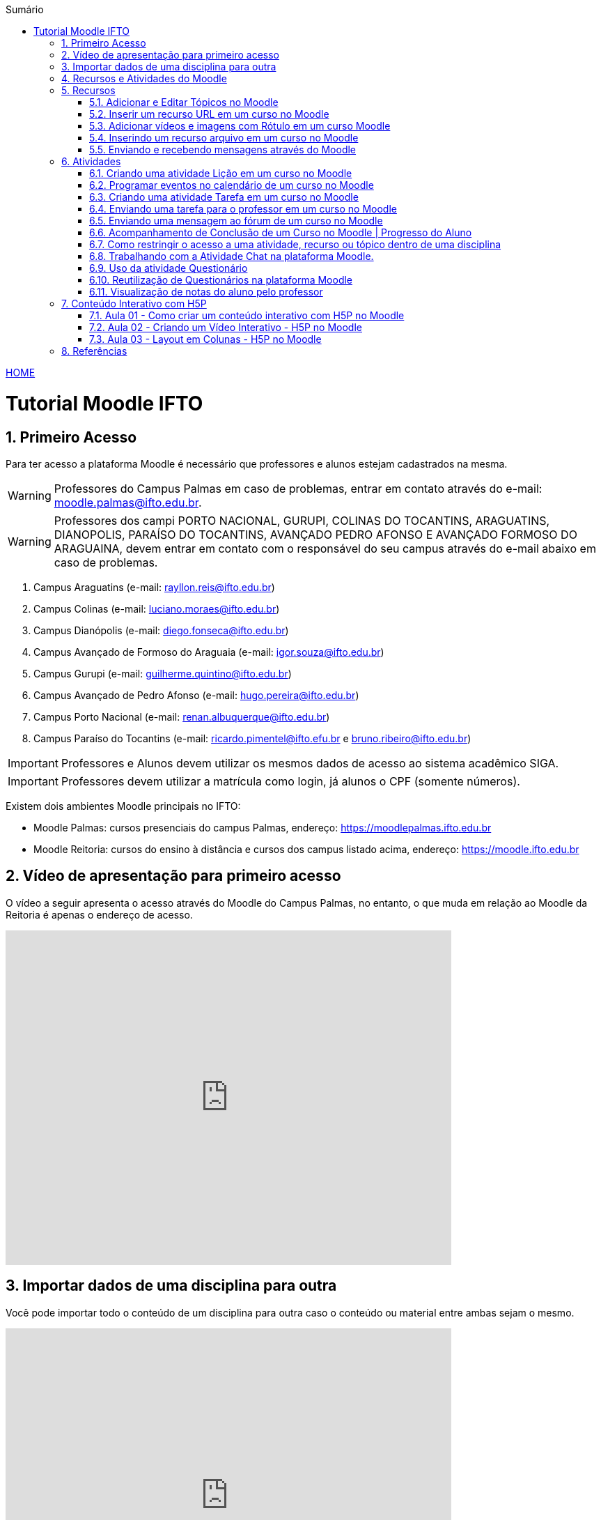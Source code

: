 //caminho padrão para imagens
:imagesdir: images
:figure-caption: Figura
:doctype: book

//gera apresentacao
//pode se baixar os arquivos e add no diretório
:revealjsdir: https://cdnjs.cloudflare.com/ajax/libs/reveal.js/3.8.0

//GERAR ARQUIVOS
//make slides
//make ebook

//Estilo do Sumário
:toc2: 
//após os : insere o texto que deseja ser visível
:toc-title: Sumário
:figure-caption: Figura
//numerar titulos
:numbered:
:source-highlighter: highlightjs
:icons: font
:chapter-label:
:doctype: book
:lang: pt-BR
//3+| mesclar linha tabela

link:https://fagno.github.io/moodle-tutorial/[HOME]

= Tutorial Moodle IFTO

== Primeiro Acesso

Para ter acesso a plataforma Moodle é necessário que professores e alunos estejam cadastrados na mesma. 

WARNING: Professores do Campus Palmas em caso de problemas, entrar em contato através do e-mail: moodle.palmas@ifto.edu.br.

WARNING: Professores dos campi PORTO NACIONAL, GURUPI, COLINAS DO TOCANTINS, ARAGUATINS, DIANOPOLIS, PARAÍSO DO TOCANTINS, AVANÇADO PEDRO AFONSO E AVANÇADO FORMOSO DO ARAGUAINA, devem entrar em contato com o responsável do seu campus através do e-mail abaixo em caso de problemas.

1. Campus Araguatins (e-mail: rayllon.reis@ifto.edu.br)

2. Campus Colinas (e-mail: luciano.moraes@ifto.edu.br)

3. Campus Dianópolis (e-mail: diego.fonseca@ifto.edu.br)

4. Campus Avançado de Formoso do Araguaia (e-mail: igor.souza@ifto.edu.br)

5. Campus Gurupi (e-mail: guilherme.quintino@ifto.edu.br)

6. Campus Avançado de Pedro Afonso (e-mail: hugo.pereira@ifto.edu.br)

7. Campus Porto Nacional (e-mail: renan.albuquerque@ifto.edu.br)

8. Campus Paraíso do Tocantins (e-mail: ricardo.pimentel@ifto.efu.br e bruno.ribeiro@ifto.edu.br)


IMPORTANT: Professores e Alunos devem utilizar os mesmos dados de acesso ao sistema acadêmico SIGA.

IMPORTANT: Professores devem utilizar a matrícula como login,  já alunos o CPF (somente números).

Existem dois ambientes Moodle principais no IFTO:

- Moodle Palmas: cursos presenciais do campus Palmas, endereço: https://moodlepalmas.ifto.edu.br
- Moodle Reitoria: cursos do ensino à distância e cursos dos campus listado acima, endereço: https://moodle.ifto.edu.br

== Vídeo de apresentação para primeiro acesso

O vídeo a seguir apresenta o acesso através do Moodle do Campus Palmas, no entanto, o que muda em relação ao Moodle da Reitoria é apenas o endereço de acesso.

video::v_vQvUifMm0[youtube,width=640,height=480]

== Importar dados de uma disciplina para outra

Você pode importar todo o conteúdo de um disciplina para outra caso o conteúdo ou material entre ambas sejam o mesmo. 

video::lvzC-sYKtQQ[youtube,width=640,height=480]

== Recursos e Atividades do Moodle

Existem diversos recursos e atividades na plataforma Moodle. Este tutorial apresenta alguns dos mais utilizados por professores em suas aulas. O Vídeo a seguir apresenta como adicionar um atividade ou recurso dentro do Moodle.

video::Gu2CEVQxslo[youtube,width=640,height=480]

== Recursos

=== Adicionar e Editar Tópicos no Moodle

Os tópicos permitem organizar o conteúdo dentro de uma disciplina no Moodle.

video::FiJ4bO3avVY[youtube,width=640,height=480]

=== Inserir um recurso URL em um curso no Moodle

O módulo de URL permite que um professor para fornecer um link de web como um recurso do curso. Qualquer coisa que esteja livremente disponível on-line, como documentos ou imagens, pode ser vinculada.

Há uma série de opções de exibição para URL, como incorporado ou aberto em uma nova janela.

Observe que URLs também podem ser adicionados a qualquer outro tipo de recurso ou atividade através do editor de texto.

Para inserir uma URL em um curso no Moodle, ative o modo de edição e adicione um novo recurso URL. Mais informações no vídeo a seguir.

video::-lW0TYXX09Y[youtube,width=640,height=480]
//video::JRpzsJvlOj0[youtube,width=640,height=480]

=== Adicionar vídeos e imagens com Rótulo em um curso Moodle

Um rótulo permite que texto, imagens e vídeos possam ser inserido na página do curso. Rótulos são muito versáteis e podem ajudar a melhorar a aparência de um curso caso utilizado sabiamente.

Rótulos podem ser utilizados:

- Para separar uma lista de atividades com uma cabeçalho ou uma imagem;
- Para exibir vídeo diretamente na página do curso;
- Para adicionar uma descrição breve a uma seção de um curso.

Para inserir um rótulo em um curso no Moodle, ative o modo de edição e adicione um novo recurso Rótulo. Mais informações no vídeo a seguir.

video::zKgvuSuZN3Y[youtube,width=640,height=480]

=== Inserindo um recurso arquivo em um curso no Moodle

O módulo de arquivo permite que um professor forneça um arquivo de qualquer tipo como um recurso do curso. Sempre que possível, o arquivo será exibido na interface do curso, caso contrário, os estudantes serão levados a fazer o download. 

Note-se que os estudantes precisam ter o software adequado em seus computadores para abrir o arquivo.

Para inserir um arquivo em um curso no Moodle, ative o modo de edição e adicione um novo arquivo. Mais informações no vídeo a seguir.

video::zuAepKdXkU8[youtube,width=640,height=480]
//video::dTW25ZjapmY[youtube,width=640,height=480]

=== Enviando e recebendo mensagens através do Moodle

No vídeo a seguir é apresentado como enviar mensagens através do Moodle.

video::VWFWXDr7VQ[youtube,width=640,height=480]
//video::xzvSUXKKNGw[youtube,width=640,height=480]

== Atividades

=== Criando uma atividade Lição em um curso no Moodle

Uma lição publica o conteúdo em um modo interessante e flexível. Ela consiste em um certo número de páginas. Cada página, normalmente, termina com uma questão e uma série de possíveis respostas. Dependendo da resposta escolhida pelo estudante, ou ele passa para a próxima página ou é levado de volta para uma página anterior. A navegação através da lição pode ser direta ou complexa, dependendo em grande parte da estrutura do material que está sendo apresentado.

video::Xcilgy3PHSA[youtube,width=640,height=480]

=== Programar eventos no calendário de um curso no Moodle

No vídeo a seguir é apresentado como o professor pode criar eventos no calendário para um curso do Moodle.

video::fTnrQGWxTpk[youtube,width=640,height=480]

=== Criando uma atividade Tarefa em um curso no Moodle

O módulo de atividade tarefa permite ao professor comunicar tarefas, recolher o trabalho e fornecer notas e comentários.

Os estudantes podem apresentar qualquer conteúdo digital (arquivos), como documentos de texto, planilhas, imagens ou áudio e videoclipes. Alternativamente, ou adicionalmente, a atribuição pode exigir dos estudantes a digitação do conteúdo diretamente no editor de texto. Uma tarefa também pode ser usada para lembrar aos estudantes das atribuições 'mundo real' que eles precisam para completar off-line, tais como obras de arte e, portanto, não necessita de qualquer conteúdo digital. Os estudantes podem submeter trabalhos, individualmente ou como membro de um grupo.

Ao analisar os trabalhos, os professores podem deixar comentários de feedback e fazer upload de arquivos, como marcar apresentações dos estudantes, documentos com comentários. Notas finais são registradas no livro de notas.

video::MPk7rZOglx8[youtube,width=640,height=480]
//video::-dXCrY-diFg[youtube,width=640,height=480]

=== Enviando uma tarefa para o professor em um curso no Moodle

Nesta aula é apresentado como o esudante pode enviar um arquivo em qualquer formato para o professor.

video::Rsgdq9EcO94[youtube,width=640,height=480]

=== Enviando uma mensagem ao fórum de um curso no Moodle 

O módulo de atividade fórum permite que participantes tenham discussões assíncronas, ou seja, discussões que acontecem durante um longo período de tempo.

Existem vários tipos de fóruns que você pode escolher, como o fórum padrão onde qualquer um pode iniciar uma discussão a qualquer momento; um fórum onde cada estudante pode postar apenas uma discussão; ou um fórum de perguntas e respostas onde os estudantes devem primeiro fazer um post para então serem autorizados a ver os outros posts de outros estudantes. Um professor pode permitir que arquivos sejam anexados aos posts dos fóruns. As imagens anexadas são exibidas no post do fórum.

Participantes podem assinar um fórum para receber notificações de novos posts do fórum. Um professor pode definir o modo de assinatura como opcional, forçado ou automático, ou proibir as assinaturas completamente. Se necessário, é possível estabelecer um número máximo de postagens num determinado período de tempo; isto pode prevenir que alguns indivíduos dominem as discussões.

Posts dos fóruns podem ser avaliados pelo professor ou pelos estudantes (avaliação por pares). As avaliações podem ser agregadas para formar uma única nota final a ser gravada no livro de notas.

Fórum tem muitas utilidades, como:

- Um espaço social para os estudantes se conhecerem;
- Anúncios sobre o curso (usando um fórum de notícias com assinatura forçada);
- Para discutir conteúdos do curso ou os materiais para leitura;
- Para continuar online uma discussão iniciada em sala de aula;
- Para discussões entre os professores (utilize um fórum oculto);
- Uma central de ajuda onde tutores e estudantes podem conseguir ajuda;
- Uma área de suporte um-para-um para comunicações particulares entre professor e estudante (usando um fórum com grupos separados e um estudante por grupo);
- Para atividades de extensão, por exemplo "brainstorms" para estudantes sugerirem e avaliarem idéias.

video::5Ey-DiMt6N0[youtube,width=640,height=480]

=== Acompanhamento de Conclusão de um Curso no Moodle | Progresso do Aluno

Professores podem indicar para cada curso como eles desejam que a atividade seja marcada como completada. Uma caixa/marca de seleção aparecerá ao lado da atividade. Alunos podem marcá-la para completar manualmente ou o item será automaticamente registrado como completado assim que o aluno atingir os critérios especificados. O professor pode ter um relatório de visão geral de quem completou qual atividade e ter um acompanhamento de todo o progresso do aluno dentro do curso.

Como uma extensão da conclusão de atividade, ativar a Conclusão de curso permite que um curso seja marcado oficialmente como concluído, tanto manual ou automaticamente segundo critérios definidos. Se o Bloco de conclusão de curso for colocado, alunos podem ver seu progresso durante o curso. Professores podem ver o progresso geral dos estudantes na conclusão do curso. 

Nos vídeos a seguir são apresentados como definir estas ações.

==== Versão Moodle 3

video::TGTitxOeaAw[youtube,width=640,height=480]

==== Versão Moodle 2

video::C9GVCWYGB_Y[youtube,width=640,height=480]

=== Como restringir o acesso a uma atividade, recurso ou tópico dentro de uma disciplina

O Moodle permite que você possa definir condições que controlam o acesso do aluno a uma atividade ou tópico/semana dentro da disciplina, seja por datas, realização de outras atividades do curso, notas ou ambos. 

Desta forma, você tem total controle sobre o progresso do estudante dentro da disciplina, definindo restrições para que ele possa avançar com o conteúdo dentro da disciplina. 
 
video::axhyzxNWEZY[youtube,width=640,height=480]

=== Trabalhando com a Atividade Chat na plataforma Moodle.

No vídeo a seguir é apresentado pelo professor Vinicius Istofel como o módulo de atividade chat permite que os participantes possam conversar em tempo real.

A conversa pode ser uma atividade de uma só vez ou pode ser repetida na mesma hora todos os dias ou todas as semanas. Sessões de chat são salvas e podem ser disponibilizadas para que todos possam visualizar ou restritas a usuários com a capacidade de visualizar os logs de sessão do chat.

Chats são especialmente úteis quando um grupo de bate-papo não é capaz de se encontrar cara-a-cara, como:

- Reuniões regulares dos estudantes participantes de cursos online para que possam compartilhar experiências com outros no mesmo curso, mas em um local diferente;
- Um estudante temporariamente impossibilitado de comparecer pessoalmente conversar com seu professor para acompanhar o trabalho;
- Estudantes na experiência de trabalho se reúnem para discutir suas experiências entre si e com seu professor;
- Crianças mais jovens que usam chat em casa à noite como uma introdução controlada (monitorada) para o mundo das redes sociais;
- A sessão de perguntas e respostas com um orador convidado em um local diferente;
- Sessões para ajudar os estudantes a se prepararem para testes em que o professor ou outros estudantes, colocariam exemplos de perguntaso professor pode criar eventos no calendário para um curso do Moodle.

video::dzuMpFjoEJA[youtube,width=640,height=480]

=== Uso da atividade Questionário

A atividade Questionário permite criar e configurar questionários com questões de vários tipos, incluindo múltipla escolha, verdadeiro ou falso, correspondência, resposta curta entre outras).

O professor pode permitir que o questionário tenha múltiplas tentativas, com questões embaralhadas ou selecionadas aleatoriamente de uma categoria do banco de questões.

Cada tentativa é corrigida automaticamente, com exceção das questões dissertativas, e a nota é registrada no livro de notas do curso.

O professor pode escolher quando e se sugestões, comentários e respostas corretas são mostradas aos estudantes.

Os questionários podem ser utilizados:

- Como provas de um curso;
- Como pequenos testes para tarefas de leitura ou no final de um tópico;
- Como prova de revisão usando questões de provas anteriores;
- Enviar comentários imediatos sobre o desempenho;
- Para auto-avaliação.

No vídeo a seguir é apresentado pelo professor Vinicius Istofel como criar um questionário.

video::mdJFYiB9QOs[youtube,width=640,height=480]

=== Reutilização de Questionários na plataforma Moodle

Neste vídeo você vai aprender a utilizar o mesmo questionário em outras disciplinas no Moodle.

video::DX5A1J7kPpc[youtube,width=640,height=480]

=== Visualização de notas do aluno pelo professor

Todas as atividades avaliativas que forem definidas pelo professor em um curso podem ser atribuidas notas. Esse recurso possibilita ao aluno a visualização do seu desempenho nas atividades de aula de forma individual. 

No vídeo a seguir é apresentado pelo professor Vinicius Istofel como o aluno pode visualizar suas notas.

video::PZhj8EhwimE[youtube,width=640,height=480]

== Conteúdo Interativo com H5P

O H5P facilita a criação de conteúdo interativo, fornecendo uma variedade de tipos de conteúdo para diversas necessidades.

=== Aula 01 - Como criar um conteúdo interativo com H5P no Moodle

Neste vídeo é apresentado todos os tipos de conteúdos disponiveis pela ferramenta H5P. 

video::2o-0rjC81qo[youtube,width=640,height=480]

=== Aula 02 - Criando um Vídeo Interativo - H5P no Moodle

Este recurso permite que você crie diversas formas de interações durante a reprodução de um vídeo. 

==== Vídeo Interativo - Parte 1

video::OguIs5OMCNs[youtube,width=640,height=480]

==== Vídeo Interativo - Parte 2

video::aXi-2hosn2I[youtube,width=640,height=480]

=== Aula 03 - Layout em Colunas - H5P no Moodle

O recurso Column permite distribuir seu conteúdo utilizando um layout em colunas dentro da plataforma Moodle e utilizar todos os recursos disponíveis pela ferramenta H5P.

video::tUR6P9HZP_Q[youtube,width=640,height=480]

== Referências

1. https://moodle.org/

1. https://h5p.org/
